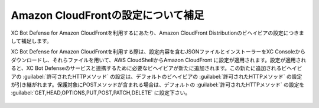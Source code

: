 Amazon CloudFrontの設定について補足
========================================

XC Bot Defense for Amazon CloudFrontを利用するにあたり、Amazon CloudFront Distributionのビヘイビアの設定につきまして補足します。


XC Bot Defense for Amazon CloudFrontを利用する際は、設定内容を含むJSONファイルとインストーラーをXC Consoleからダウンロードし、それらファイルを用いて、AWS CloudShellからAmazon CloudFront に設定が適用されます。設定が適用されると、XC Bot Defenseのサービスと連携するために必要なビヘイビアが新たに追加されます。この新たに追加されるビヘイビアの :guilabel:`許可されたHTTPメソッド` の設定は、デフォルトのビヘイビアの :guilabel:`許可されたHTTPメソッド` の設定が引き継がれます。保護対象にPOSTメソッドが含まれる場合は、デフォルトの :guilabel:`許可されたHTTPメソッド` の設定を :guilabel:`GET,HEAD,OPTIONS,PUT,POST,PATCH,DELETE` に設定下さい。


.. figure:: images/allowed_http_method.png
   :scale: 20%

